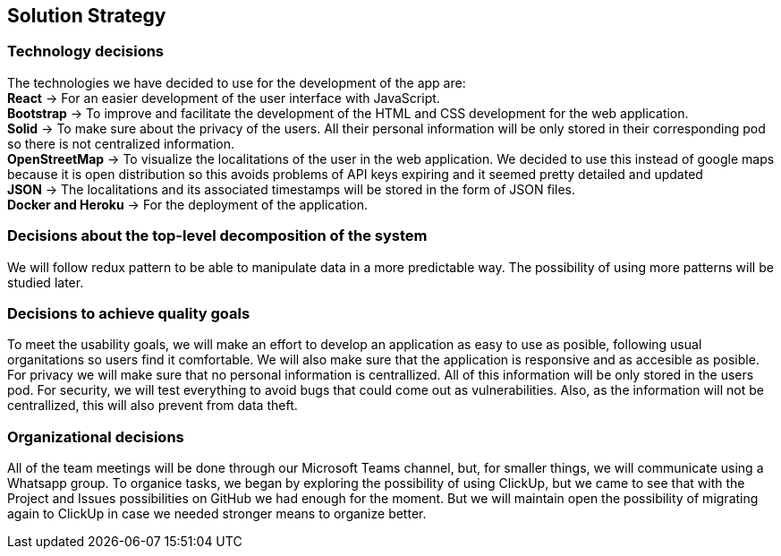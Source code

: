 [[section-solution-strategy]]
== Solution Strategy

=== Technology decisions
[%hardbreaks]
The technologies we have decided to use for the development of the app are: 
**React** -> For an easier development of the user interface with JavaScript.
**Bootstrap** -> To improve and facilitate the development of the HTML and CSS development for the web application.
**Solid** -> To make sure about the privacy of the users. All their personal information will be only stored in their corresponding pod so there is not centralized information.
**OpenStreetMap** -> To visualize the localitations of the user in the web application. We decided to use this instead of google maps because it is open distribution so this avoids problems of API keys expiring and it seemed pretty detailed and updated
**JSON** -> The localitations and its associated timestamps will be stored in the form of JSON files.
**Docker and Heroku** -> For the deployment of the application.

=== Decisions about the top-level decomposition of the system
We will follow redux pattern to be able to manipulate data in a more predictable way.
The possibility of using more patterns will be studied later.

=== Decisions to achieve quality goals
To meet the usability goals, we will make an effort to develop an application as easy to use as posible, following usual organitations so users find it comfortable. We will also make sure that the application is responsive and as accesible as posible.
For privacy we will make sure that no personal information is centrallized. All of this information will be only stored in the users pod.
For security, we will test everything to avoid bugs that could come out as vulnerabilities. Also, as the information will not be centrallized, this will also prevent from data theft.

=== Organizational decisions
All of the team meetings will be done through our Microsoft Teams channel, but, for smaller things, we will communicate using a Whatsapp group.
To organice tasks, we began by exploring the possibility of using ClickUp, but we came to see that with the Project and Issues possibilities on GitHub we had enough for the moment. But we will maintain open the possibility of migrating again to ClickUp in case we needed stronger means to organize better. 

